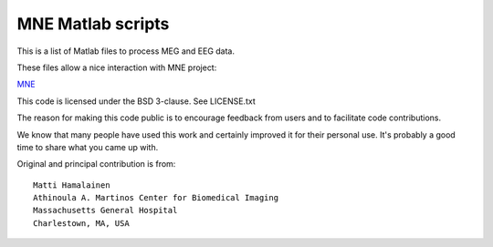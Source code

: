 MNE Matlab scripts
------------------

This is a list of Matlab files to process MEG and EEG data.

These files allow a nice interaction with MNE project:

`MNE <http://www.nmr.mgh.harvard.edu/martinos/userInfo/data/sofMNE.php>`_

This code is licensed under the BSD 3-clause. See LICENSE.txt

The reason for making this code public is to encourage feedback
from users and to facilitate code contributions.

We know that many people have used this work and certainly improved it
for their personal use. It's probably a good time to share what you
came up with.

Original and principal contribution is from::

    Matti Hamalainen
    Athinoula A. Martinos Center for Biomedical Imaging
    Massachusetts General Hospital
    Charlestown, MA, USA
